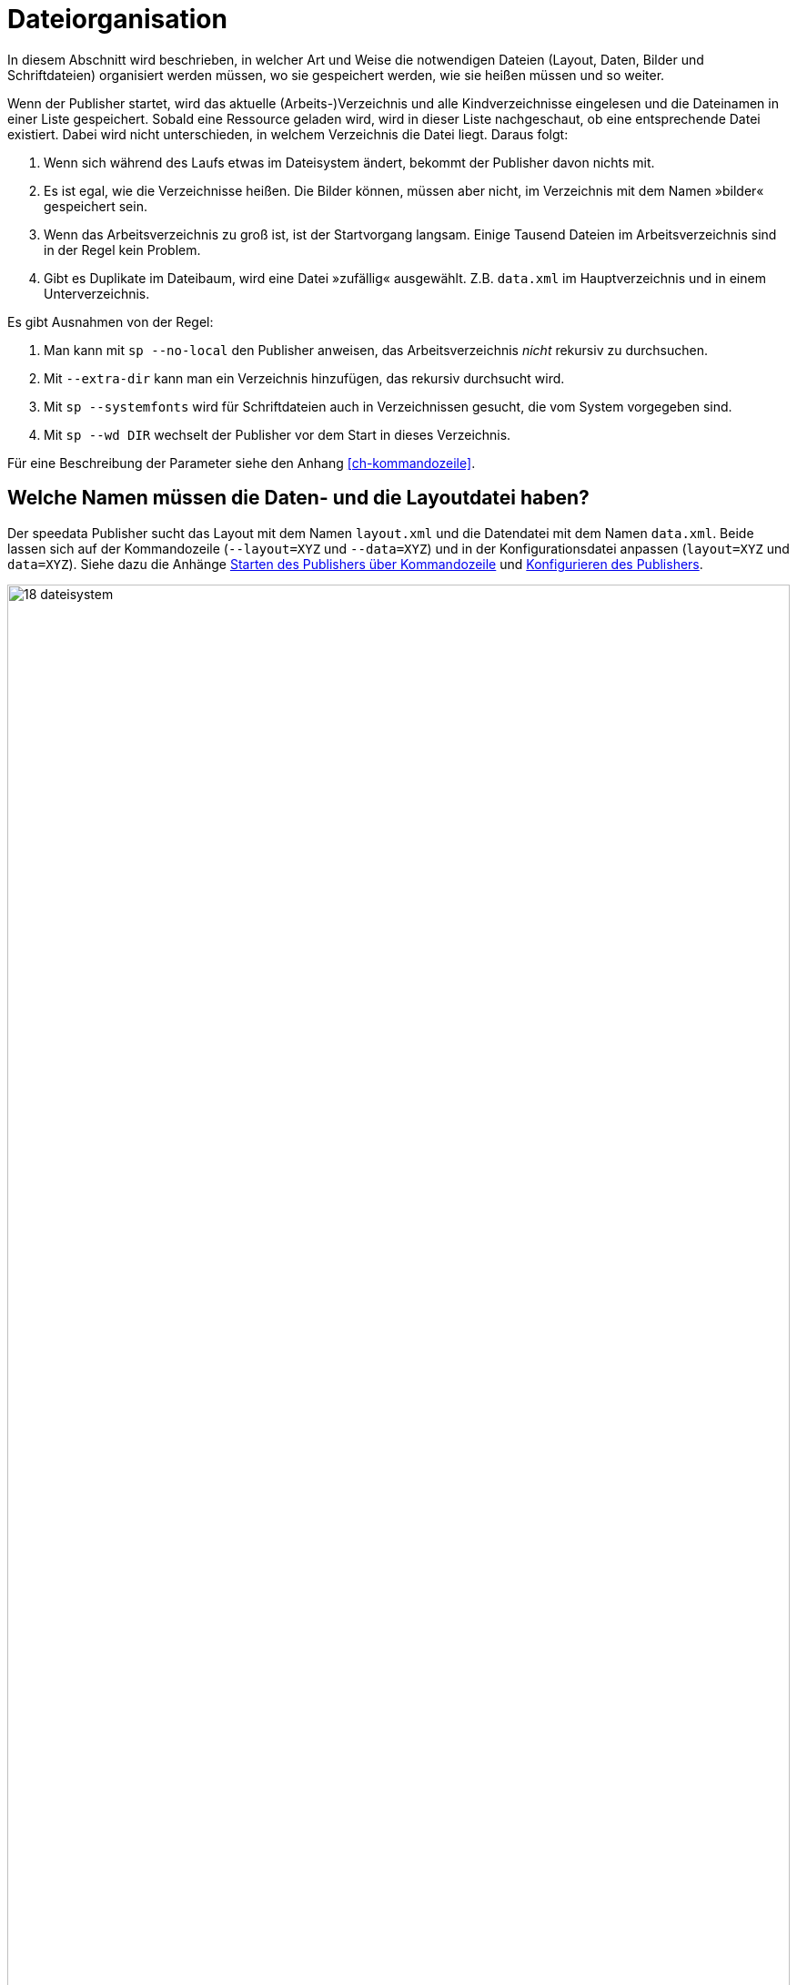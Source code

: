 [[ch-organisationdaten]]
= Dateiorganisation


In diesem Abschnitt wird beschrieben, in welcher Art und Weise die notwendigen Dateien (Layout, Daten, Bilder und Schriftdateien) organisiert werden müssen, wo sie gespeichert werden, wie sie heißen müssen und so weiter.

Wenn der Publisher startet, wird das aktuelle (Arbeits-)Verzeichnis und alle Kindverzeichnisse eingelesen und die Dateinamen in einer Liste gespeichert.
Sobald eine Ressource geladen wird, wird in dieser Liste nachgeschaut, ob eine entsprechende Datei existiert.
Dabei wird nicht unterschieden, in welchem Verzeichnis die Datei liegt.
Daraus folgt:

. Wenn sich während des Laufs etwas im Dateisystem ändert, bekommt der Publisher davon nichts mit.
. Es ist egal, wie die Verzeichnisse heißen. Die Bilder können, müssen aber nicht, im Verzeichnis mit dem Namen »bilder« gespeichert sein.
. Wenn das Arbeitsverzeichnis zu groß ist, ist der Startvorgang langsam. Einige Tausend Dateien im Arbeitsverzeichnis sind  in der Regel kein Problem.
. Gibt es Duplikate im Dateibaum, wird eine Datei »zufällig« ausgewählt. Z.B. `data.xml` im Hauptverzeichnis und in einem Unterverzeichnis.

Es gibt Ausnahmen von der Regel:

. Man kann mit `sp --no-local` den Publisher anweisen, das Arbeitsverzeichnis _nicht_ rekursiv zu durchsuchen.
. Mit `--extra-dir` kann man ein Verzeichnis hinzufügen, das rekursiv durchsucht wird.
. Mit `sp --systemfonts` wird für Schriftdateien auch in Verzeichnissen gesucht, die vom System vorgegeben sind.
. Mit `sp --wd DIR` wechselt der Publisher vor dem Start in dieses Verzeichnis.

Für eine Beschreibung der Parameter siehe den Anhang <<ch-kommandozeile>>.

[[ch-name-der-dateien]]
== Welche Namen müssen die Daten- und die Layoutdatei haben?


Der speedata Publisher sucht das Layout mit dem Namen `layout.xml` und die Datendatei mit dem Namen `data.xml`.
Beide lassen sich auf der Kommandozeile (`--layout=XYZ` und `--data=XYZ`) und in der Konfigurationsdatei anpassen (`layout=XYZ` und `data=XYZ`).
Siehe dazu die Anhänge <<ch-kommandozeile,Starten des Publishers über Kommandozeile>> und <<ch-konfiguration,Konfigurieren des Publishers>>.


ifdef::backend-docbook99[]
Siehe Abbildung <<abb-19-dateisystem>> für eine mögliche Anordnung der Dateien.
endif::[]

[[abb-19-dateisystem]]
.Mögliche Dateiorganisation in einem Verzeichnis. Der Name der Unterverzeichnisse (Ordner) ist beliebig.
image::18-dateisystem.png[width=100%]

[[ch-include]]
== Layoutregelwerke in einzelne Dateien teilen

Man kann das Layoutregelwerk in mehrere Dateien aufteilen.
Es gibt zwei Möglichkeiten, die Dateien zusammenzuführen.
Auf der Kommandozeile kann man mit `--extra-xml` ein oder mehrere Layoutregelwerke angeben, die zusätzlich eingelesen werden.
Alternativ dazu kann man den Mechanismus über XInclude(((`Include`))) benutzen, hier im Fall einer Fontdefinition:

[source,xml]
-------
<Layout
  xmlns="urn:speedata.de:2009/publisher/en">

  <LoadFontfile name="DejaVuSerif" filename="DejaVuSerif.ttf" />
  ...

</Layout>
-------


Anschließend kann diese Datei eingebunden werden mit


[source,xml]
-------
<Layout xmlns="urn:speedata.de:2009/publisher/en"
  xmlns:sd="urn:speedata:2009/publisher/functions/en"
  xmlns:xi="http://www.w3.org/2001/XInclude"
  >

  <xi:include href="dejavu.xml"/>
  ...

</Layout>
-------

Der Namensraum für XInclude muss wie oben deklariert werden, sonst gibt es einen Syntaxfehler in der XML-Datei.

[[ch-include_data]]
== Daten in einzelne Dateien aufteilen
Auch die Datendatei kann in mehrere Dateien aufgeteilt werden.
Hierzu wird XInclude(((`Include`))) genutzt.

[source,xml]
-------
<catalog xmlns:xi="http://www.w3.org/2001/XInclude">
  <xi:include href="globalsettings.xml"/>
  <xi:include href="article0001.xml"/>
  <xi:include href="article0002.xml"/>
  ...
</catalog>
-------

Im Wurzelknoten (im obigen Beispiel 'catalog') muss der Namensraum für XInclude deklariert werden.

=== XInclude und Schema

Wird der XInclude-Mechanismus benutzt, so kann es sein, dass der XML Editor die `<xi:include ...>`-Anweisungen als unbekannt bemängelt.
Um das zu verhindern, muss das RELAX NG Schema anstelle des XML-Schemas mit dem Editor verknüpft werden. Siehe das Kapitel <<ch-anhang-schemazuweisen,Schema zuweisen>>.

// Ende
